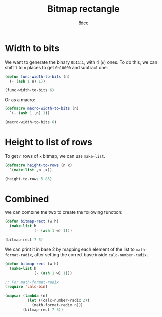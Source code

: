 #+title: Bitmap rectangle
#+options: toc:nil
#+property: header-args:emacs-lisp :tangle bitmap-rect.el
#+author: 8dcc

* Width to bits

We want to generate the binary =0b1111=, with 4 (=n=) ones. To do this, we can shift
=1= to =n= places to get =0b10000= and subtract one.

#+begin_src emacs-lisp
(defun func-width-to-bits (n)
  (- (ash 1 n) 1))

(func-width-to-bits 6)
#+end_src

#+RESULTS:
: 63

Or as a macro:

#+begin_src emacs-lisp
(defmacro macro-width-to-bits (n)
  `(- (ash 1 ,n) 1))

(macro-width-to-bits 6)
#+end_src

#+RESULTS:
: 63

* Height to list of rows

To get =n= rows of =x= bitmap, we can use =make-list=.

#+begin_src emacs-lisp
(defmacro height-to-rows (n x)
  `(make-list ,n ,x))

(height-to-rows 5 85)
#+end_src

#+RESULTS:
| 85 | 85 | 85 | 85 | 85 |

* Combined

We can combine the two to create the following function:

#+begin_src emacs-lisp
(defun bitmap-rect (w h)
  (make-list h
             (- (ash 1 w) 1)))

(bitmap-rect 7 5)
#+end_src

#+RESULTS:
| 127 | 127 | 127 | 127 | 127 |

We can print it in base 2 by mapping each element of the list to
=math-format-radix=, after setting the correct base inside =calc-number-radix.=

#+begin_src emacs-lisp
(defun bitmap-rect (w h)
  (make-list h
             (- (ash 1 w) 1)))

;; For math-format-radix
(require 'calc-bin)

(mapcar (lambda (n)
          (let ((calc-number-radix 2))
            (math-format-radix n)))
        (bitmap-rect 7 5))
#+end_src

#+RESULTS:
| 1111111 | 1111111 | 1111111 | 1111111 | 1111111 |
